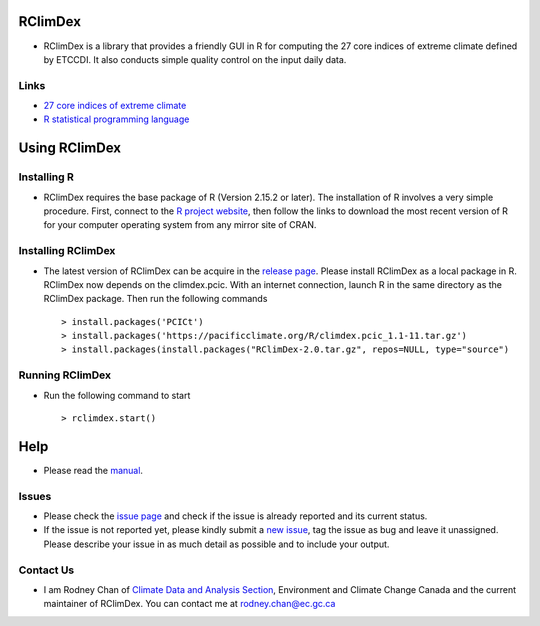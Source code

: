 RClimDex
========

* RClimDex is a library that provides a friendly GUI in R for computing the 27 core indices of extreme climate defined by ETCCDI. It also conducts simple quality control on the input daily data.

Links
-----

* `27 core indices of extreme climate`_
* `R statistical programming language`_

.. _27 core indices of extreme climate: http://etccdi.pacificclimate.org/list_27_indices.shtml
.. _R statistical programming language: http://www.r-project.org/

Using RClimDex
==============

Installing R
------------

* RClimDex requires the base package of R (Version 2.15.2 or later). The installation of R involves a very simple procedure. First, connect to the `R project website`_, then follow the links to download the most recent version of R for your computer operating system from any mirror site of CRAN.

.. _R project website: http://www.r-project.org/

Installing RClimDex
-------------------

* The latest version of RClimDex can be acquire in the `release page`_. Please install RClimDex as a local package in R. RClimDex now depends on the climdex.pcic. With an internet connection, launch R in the same directory as the RClimDex package. Then run the following commands ::

    > install.packages('PCICt')
    > install.packages('https://pacificclimate.org/R/climdex.pcic_1.1-11.tar.gz')
    > install.packages(install.packages("RClimDex-2.0.tar.gz", repos=NULL, type="source")

.. _release page: https://github.com/ECCC-CDAS/RClimDex/releases

Running RClimDex
----------------

* Run the following command to start ::

    > rclimdex.start()

Help
====

* Please read the `manual`_.

.. _manual: https://github.com/ECCC-CDAS/RClimDex/tree/master/inst/doc/manual.pdf

Issues
------

* Please check the `issue page`_ and check if the issue is already reported and its current status.
* If the issue is not reported yet, please kindly submit a `new issue`_, tag the issue as bug and leave it unassigned. Please describe your issue in as much detail as possible and to include your output.

.. _issue page: https://github.com/ECCC-CDAS/RClimDex/issues
.. _new issue: https://github.com/ECCC-CDAS/RClimDex/issues/new

Contact Us
----------

* I am Rodney Chan of `Climate Data and Analysis Section`_, Environment and Climate Change Canada and the current maintainer of RClimDex. You can contact me at rodney.chan@ec.gc.ca

.. _Climate Data and Analysis Section: https://github.com/ECCC-CDAS
